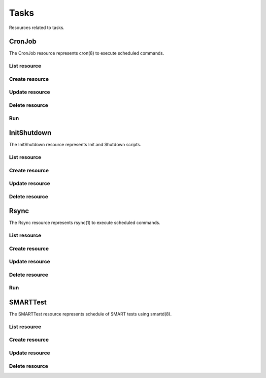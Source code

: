 =====
Tasks
=====

Resources related to tasks.


CronJob
----------

The CronJob resource represents cron(8) to execute scheduled commands.

List resource
+++++++++++++

.. http:get:: /api/v1.0/tasks/cronjob/

   Returns a list of all cronjobs.

   **Example request**:

   .. sourcecode:: http

      GET /api/v1.0/tasks/cronjob/ HTTP/1.1
      Content-Type: application/json

   **Example response**:

   .. sourcecode:: http

      HTTP/1.1 200 OK
      Vary: Accept
      Content-Type: application/json

      [
        {
                "cron_command": "touch /tmp/xx",
                "cron_daymonth": "*",
                "cron_dayweek": "*",
                "cron_description": "",
                "cron_enabled": true,
                "cron_hour": "*",
                "cron_minute": "*",
                "cron_month": "1,2,3,4,6,7,8,9,10,11,12",
                "cron_stderr": false,
                "cron_stdout": true,
                "cron_user": "root",
                "id": 1
        }
      ]

   :query offset: offset number. default is 0
   :query limit: limit number. default is 20
   :resheader Content-Type: content type of the response
   :statuscode 200: no error


Create resource
+++++++++++++++

.. http:post:: /api/v1.0/tasks/cronjob/

   Creates a new cronjob and returns the new cronjob object.

   **Example request**:

   .. sourcecode:: http

      POST /api/v1.0/tasks/cronjob/ HTTP/1.1
      Content-Type: application/json

        {
                "cron_user": "root",
                "cron_command": "/data/myscript.sh",
                "cron_minute": "*/20",
                "cron_hour": "*",
                "cron_daymonth": "*",
                "cron_month": "*",
                "cron_dayweek": "*",
        }

   **Example response**:

   .. sourcecode:: http

      HTTP/1.1 201 Created
      Vary: Accept
      Content-Type: application/json

        {
                "cron_command": "/data/myscript.sh",
                "cron_daymonth": "*",
                "cron_dayweek": "*",
                "cron_description": "",
                "cron_enabled": true,
                "cron_hour": "*",
                "cron_minute": "*/20",
                "cron_month": "*",
                "cron_stderr": false,
                "cron_stdout": true,
                "cron_user": "root",
                "id": 2
        }

   :json string cron_command: command to execute
   :json string cron_daymonth: days of the month to run
   :json string cron_dayweek: days of the week to run
   :json string cron_description: description of the job
   :json boolean cron_enabled: job enabled?
   :json string cron_hour: hours to run
   :json string cron_minute: minutes to run
   :json string cron_month: months to run
   :json string cron_user: user to run
   :json boolean cron_stderr: redirect stderr to /dev/null
   :json boolean cron_stdout: redirect stdout to /dev/null
   :reqheader Content-Type: the request content type
   :resheader Content-Type: the response content type
   :statuscode 201: no error


Update resource
+++++++++++++++

.. http:put:: /api/v1.0/tasks/cronjob/(int:id)/

   Update cronjob `id`.

   **Example request**:

   .. sourcecode:: http

      PUT /api/v1.0/tasks/cronjob/2/ HTTP/1.1
      Content-Type: application/json

        {
                "cron_enabled": false,
                "cron_stderr": true
        }

   **Example response**:

   .. sourcecode:: http

      HTTP/1.1 200 OK
      Vary: Accept
      Content-Type: application/json

        {
                "cron_command": "/data/myscript.sh",
                "cron_daymonth": "*",
                "cron_dayweek": "*",
                "cron_description": "",
                "cron_enabled": false,
                "cron_hour": "*",
                "cron_minute": "*/20",
                "cron_month": "*",
                "cron_stderr": true,
                "cron_stdout": true,
                "cron_user": "root",
                "id": 2
        }

   :json string cron_command: command to execute
   :json string cron_daymonth: days of the month to run
   :json string cron_dayweek: days of the week to run
   :json string cron_description: description of the job
   :json boolean cron_enabled: job enabled?
   :json string cron_hour: hours to run
   :json string cron_minute: minutes to run
   :json string cron_month: months to run
   :json string cron_user: user to run
   :json boolean cron_stderr: redirect stderr to /dev/null
   :json boolean cron_stdout: redirect stdout to /dev/null
   :reqheader Content-Type: the request content type
   :resheader Content-Type: the response content type
   :statuscode 200: no error


Delete resource
+++++++++++++++

.. http:delete:: /api/v1.0/tasks/cronjob/(int:id)/

   Delete cronjob `id`.

   **Example request**:

   .. sourcecode:: http

      DELETE /api/v1.0/tasks/cronjob/2/ HTTP/1.1
      Content-Type: application/json

   **Example response**:

   .. sourcecode:: http

      HTTP/1.1 204 No Response
      Vary: Accept
      Content-Type: application/json

   :statuscode 204: no error


Run
+++

.. http:post:: /api/v1.0/tasks/cronjob/(int:id)/run/

   Start cron job of `id`.

   **Example request**:

   .. sourcecode:: http

      POST /api/v1.0/tasks/cronjob/1/run/ HTTP/1.1
      Content-Type: application/json

   **Example response**:

   .. sourcecode:: http

      HTTP/1.1 202 Accepted
      Vary: Accept
      Content-Type: application/json

      Cron job started.

   :resheader Content-Type: content type of the response
   :statuscode 202: no error


InitShutdown
------------

The InitShutdown resource represents Init and Shutdown scripts.

List resource
+++++++++++++

.. http:get:: /api/v1.0/tasks/initshutdown/

   Returns a list of all init shutdown scripts.

   **Example request**:

   .. sourcecode:: http

      GET /api/v1.0/tasks/initshutdown/ HTTP/1.1
      Content-Type: application/json

   **Example response**:

   .. sourcecode:: http

      HTTP/1.1 200 OK
      Vary: Accept
      Content-Type: application/json

      [
        {
                "id": 1
                "ini_type": "command",
                "ini_command": "rm /mnt/tank/temp*",
                "ini_when": "postinit"
        }
      ]

   :query offset: offset number. default is 0
   :query limit: limit number. default is 20
   :resheader Content-Type: content type of the response
   :statuscode 200: no error


Create resource
+++++++++++++++

.. http:post:: /api/v1.0/tasks/initshutdown/

   Creates a new initshutdown and returns the new initshutdown object.

   **Example request**:

   .. sourcecode:: http

      POST /api/v1.0/tasks/initshutdown/ HTTP/1.1
      Content-Type: application/json

        {
                "ini_type": "command",
                "ini_command": "rm /mnt/tank/temp*",
                "ini_when": "postinit"
        }

   **Example response**:

   .. sourcecode:: http

      HTTP/1.1 201 Created
      Vary: Accept
      Content-Type: application/json

        {
                "id": 1,
                "ini_command": "rm /mnt/tank/temp*",
                "ini_script": null,
                "ini_type": "command",
                "ini_when": "postinit"
        }

   :json string ini_command: command to execute
   :json string ini_script: path to script to execute
   :json string ini_type: run a command ("command") or a script ("script")
   :json string ini_when: preinit, postinit, shutdown
   :reqheader Content-Type: the request content type
   :resheader Content-Type: the response content type
   :statuscode 201: no error


Update resource
+++++++++++++++

.. http:put:: /api/v1.0/tasks/initshutdown/(int:id)/

   Update initshutdown `id`.

   **Example request**:

   .. sourcecode:: http

      PUT /api/v1.0/tasks/initshutdown/1/ HTTP/1.1
      Content-Type: application/json

        {
                "ini_when": "preinit"
        }

   **Example response**:

   .. sourcecode:: http

      HTTP/1.1 200 OK
      Vary: Accept
      Content-Type: application/json

        {
                "id": 1,
                "ini_command": "rm /mnt/tank/temp*",
                "ini_script": null,
                "ini_type": "command",
                "ini_when": "preinit"
        }

   :json string ini_command: command to execute
   :json string ini_script: path to script to execute
   :json string ini_type: run a command ("command") or a script ("script")
   :json string ini_when: preinit, postinit, shutdown
   :reqheader Content-Type: the request content type
   :resheader Content-Type: the response content type
   :statuscode 200: no error


Delete resource
+++++++++++++++

.. http:delete:: /api/v1.0/tasks/initshutdown/(int:id)/

   Delete initshutdown `id`.

   **Example request**:

   .. sourcecode:: http

      DELETE /api/v1.0/tasks/initshutdown/1/ HTTP/1.1
      Content-Type: application/json

   **Example response**:

   .. sourcecode:: http

      HTTP/1.1 204 No Response
      Vary: Accept
      Content-Type: application/json

   :statuscode 204: no error


Rsync
----------

The Rsync resource represents rsync(1) to execute scheduled commands.

List resource
+++++++++++++

.. http:get:: /api/v1.0/tasks/rsync/

   Returns a list of all rsyncs.

   **Example request**:

   .. sourcecode:: http

      GET /api/v1.0/tasks/rsync/ HTTP/1.1
      Content-Type: application/json

   **Example response**:

   .. sourcecode:: http

      HTTP/1.1 200 OK
      Vary: Accept
      Content-Type: application/json

      [
        {
                "rsync_user": "root",
                "rsync_minute": "*/20",
                "rsync_enabled": true,
                "rsync_daymonth": "*",
                "rsync_path": "/mnt/tank",
                "rsync_delete": false,
                "rsync_hour": "*",
                "id": 1,
                "rsync_extra": "",
                "rsync_archive": false,
                "rsync_compress": true,
                "rsync_dayweek": "*",
                "rsync_desc": "",
                "rsync_direction": "push",
                "rsync_times": true,
                "rsync_preserveattr": false,
                "rsync_remotehost": "testhost",
                "rsync_mode": "module",
                "rsync_remotemodule": "testmodule",
                "rsync_remotepath": "",
                "rsync_quiet": false,
                "rsync_recursive": true,
                "rsync_month": "*",
                "rsync_preserveperm": false,
                "rsync_remoteport": 22
        }
      ]

   :query offset: offset number. default is 0
   :query limit: limit number. default is 20
   :resheader Content-Type: content type of the response
   :statuscode 200: no error


Create resource
+++++++++++++++

.. http:post:: /api/v1.0/tasks/rsync/

   Creates a new rsync and returns the new rsync object.

   **Example request**:

   .. sourcecode:: http

      POST /api/v1.0/tasks/rsync/ HTTP/1.1
      Content-Type: application/json

        {
                "rsync_path": "/mnt/tank",
                "rsync_user": "root",
                "rsync_mode": "module",
                "rsync_remotemodule": "testmodule",
                "rsync_remotehost": "testhost",
                "rsync_direction": "push",
                "rsync_minute": "*/20",
                "rsync_hour": "*",
                "rsync_daymonth": "*",
                "rsync_month": "*",
                "rsync_dayweek": "*",
        }

   **Example response**:

   .. sourcecode:: http

      HTTP/1.1 201 Created
      Vary: Accept
      Content-Type: application/json

        {
                "rsync_user": "root",
                "rsync_minute": "*/20",
                "rsync_enabled": true,
                "rsync_daymonth": "*",
                "rsync_path": "/mnt/tank",
                "rsync_delete": false,
                "rsync_hour": "*",
                "id": 1,
                "rsync_extra": "",
                "rsync_archive": false,
                "rsync_compress": true,
                "rsync_dayweek": "*",
                "rsync_desc": "",
                "rsync_direction": "push",
                "rsync_times": true,
                "rsync_preserveattr": false,
                "rsync_remotehost": "testhost",
                "rsync_mode": "module",
                "rsync_remotemodule": "testmodule",
                "rsync_remotepath": "",
                "rsync_quiet": false,
                "rsync_recursive": true,
                "rsync_month": "*",
                "rsync_preserveperm": false,
                "rsync_remoteport": 22
        }

   :json string rsync_path: path to rsync
   :json string rsync_user: user to run rsync(1)
   :json string rsync_mode: module, ssh
   :json string rsync_remotemodule: module of remote side
   :json string rsync_remotehost: host of remote side
   :json string rsync_remoteport: port of remote side
   :json string rsync_remotepath: path of remote side
   :json string rsync_direction: push, pull
   :json string rsync_minute: minutes to run
   :json string rsync_hour: hours to run
   :json string rsync_daymonth: days of month to run
   :json string rsync_month: months to run
   :json string rsync_dayweek: days of week to run
   :json boolean rsync_archive: archive mode
   :json boolean rsync_compress: compress the stream
   :json boolean rsync_times: preserve times
   :json boolean rsync_preserveattr: preserve file attributes
   :json boolean rsync_quiet: run quietly
   :json boolean rsync_recursive: recursive
   :json boolean rsync_preserveperm: preserve permissions
   :json string extra: extra arguments to rsync(1)
   :reqheader Content-Type: the request content type
   :resheader Content-Type: the response content type
   :statuscode 201: no error


Update resource
+++++++++++++++

.. http:put:: /api/v1.0/tasks/rsync/(int:id)/

   Update rsync `id`.

   **Example request**:

   .. sourcecode:: http

      PUT /api/v1.0/tasks/rsync/1/ HTTP/1.1
      Content-Type: application/json

        {
                "rsync_archive": true
        }

   **Example response**:

   .. sourcecode:: http

      HTTP/1.1 200 OK
      Vary: Accept
      Content-Type: application/json

        {
                "rsync_user": "root",
                "rsync_minute": "*/20",
                "rsync_enabled": true,
                "rsync_daymonth": "*",
                "rsync_path": "/mnt/tank",
                "rsync_delete": false,
                "rsync_hour": "*",
                "id": 1,
                "rsync_extra": "",
                "rsync_archive": true,
                "rsync_compress": true,
                "rsync_dayweek": "*",
                "rsync_desc": "",
                "rsync_direction": "push",
                "rsync_times": true,
                "rsync_preserveattr": false,
                "rsync_remotehost": "testhost",
                "rsync_mode": "module",
                "rsync_remotemodule": "testmodule",
                "rsync_remotepath": "",
                "rsync_quiet": false,
                "rsync_recursive": true,
                "rsync_month": "*",
                "rsync_preserveperm": false,
                "rsync_remoteport": 22
        }

   :json string rsync_path: path to rsync
   :json string rsync_user: user to run rsync(1)
   :json string rsync_mode: module, ssh
   :json string rsync_remotemodule: module of remote side
   :json string rsync_remotehost: host of remote side
   :json string rsync_remoteport: port of remote side
   :json string rsync_remotepath: path of remote side
   :json string rsync_direction: push, pull
   :json string rsync_minute: minutes to run
   :json string rsync_hour: hours to run
   :json string rsync_daymonth: days of month to run
   :json string rsync_month: months to run
   :json string rsync_dayweek: days of week to run
   :json boolean rsync_archive: archive mode
   :json boolean rsync_compress: compress the stream
   :json boolean rsync_times: preserve times
   :json boolean rsync_preserveattr: preserve file attributes
   :json boolean rsync_quiet: run quietly
   :json boolean rsync_recursive: recursive
   :json boolean rsync_preserveperm: preserve permissions
   :json string extra: extra arguments to rsync(1)
   :reqheader Content-Type: the request content type
   :resheader Content-Type: the response content type
   :statuscode 200: no error


Delete resource
+++++++++++++++

.. http:delete:: /api/v1.0/tasks/rsync/(int:id)/

   Delete rsync `id`.

   **Example request**:

   .. sourcecode:: http

      DELETE /api/v1.0/tasks/rsync/1/ HTTP/1.1
      Content-Type: application/json

   **Example response**:

   .. sourcecode:: http

      HTTP/1.1 204 No Response
      Vary: Accept
      Content-Type: application/json

   :statuscode 204: no error


Run
+++

.. http:post:: /api/v1.0/tasks/rsync/(int:id)/run/

   Start rsync job of `id`.

   **Example request**:

   .. sourcecode:: http

      POST /api/v1.0/tasks/rsync/1/run/ HTTP/1.1
      Content-Type: application/json

   **Example response**:

   .. sourcecode:: http

      HTTP/1.1 202 Accepted
      Vary: Accept
      Content-Type: application/json

      Rsync job started.

   :resheader Content-Type: content type of the response
   :statuscode 202: no error


SMARTTest
----------

The SMARTTest resource represents schedule of SMART tests using smartd(8).

List resource
+++++++++++++

.. http:get:: /api/v1.0/tasks/smarttest/

   Returns a list of all smarttests.

   **Example request**:

   .. sourcecode:: http

      GET /api/v1.0/tasks/smarttest/ HTTP/1.1
      Content-Type: application/json

   **Example response**:

   .. sourcecode:: http

      HTTP/1.1 200 OK
      Vary: Accept
      Content-Type: application/json

      [
        {
                "smarttest_dayweek": "*",
                "smarttest_daymonth": "*",
                "smarttest_disks": [
                        "{devicename}vtbd3"
                ],
                "smarttest_month": "*",
                "smarttest_type": "L",
                "id": 1,
                "smarttest_hour": "*",
                "smarttest_desc": ""
        }
      ]

   :query offset: offset number. default is 0
   :query limit: limit number. default is 20
   :resheader Content-Type: content type of the response
   :statuscode 200: no error


Create resource
+++++++++++++++

.. http:post:: /api/v1.0/tasks/smarttest/

   Creates a new smarttest and returns the new smarttest object.

   **Example request**:

   .. sourcecode:: http

      POST /api/v1.0/tasks/smarttest/ HTTP/1.1
      Content-Type: application/json

        {
                "smarttest_disks": ["{serial}VBcb6ca06c-657f8756"],
                "smarttest_type": "L",
                "smarttest_hour": "*",
                "smarttest_daymonth": "*",
                "smarttest_month": "*",
                "smarttest_dayweek": "*",
        }

   **Example response**:

   .. sourcecode:: http

      HTTP/1.1 201 Created
      Vary: Accept
      Content-Type: application/json

        {
                "smarttest_dayweek": "*",
                "smarttest_daymonth": "*",
                "smarttest_disks": [
                        "{devicename}vtbd3"
                ],
                "smarttest_month": "*",
                "smarttest_type": "L",
                "id": 1,
                "smarttest_hour": "*",
                "smarttest_desc": ""
        }

   :json string smarttest_dayweek: days of the week to run
   :json string smarttest_daymonth: days of the month to run
   :json string smarttest_hour: hours to run
   :json string smarttest_month: months to run
   :json string smarttest_disks: list of disk_identifier of "storage/disk" resource
   :json string smarttest_type: L (Long Self-Test), S (Short Self-Test), C (Conveyance Self-Test (ATA  only)), O (Offline Immediate Test (ATA only))
   :json string smarttest_desc: user description of the test
   :reqheader Content-Type: the request content type
   :resheader Content-Type: the response content type
   :statuscode 201: no error


Update resource
+++++++++++++++

.. http:put:: /api/v1.0/tasks/smarttest/(int:id)/

   Update smarttest `id`.

   **Example request**:

   .. sourcecode:: http

      PUT /api/v1.0/tasks/smarttest/1/ HTTP/1.1
      Content-Type: application/json

        {
                "smarttest_type": "S",
                "smarttest_disks": ["{devicename}vtbd3"]
        }

   **Example response**:

   .. sourcecode:: http

      HTTP/1.1 200 OK
      Vary: Accept
      Content-Type: application/json

        {
                "smarttest_dayweek": "*",
                "smarttest_daymonth": "*",
                "smarttest_disks": [
                        "{devicename}vtbd3"
                ],
                "smarttest_month": "*",
                "smarttest_type": "L",
                "id": 1,
                "smarttest_hour": "*",
                "smarttest_desc": ""
        }

   :json string smarttest_dayweek: days of the week to run
   :json string smarttest_daymonth: days of the month to run
   :json string smarttest_hour: hours to run
   :json string smarttest_month: months to run
   :json string smarttest_disks: list of disk_identifier of "storage/disk" resource
   :json string smarttest_type: L (Long Self-Test), S (Short Self-Test), C (Conveyance Self-Test (ATA  only)), O (Offline Immediate Test (ATA only))
   :json string smarttest_desc: user description of the test
   :reqheader Content-Type: the request content type
   :resheader Content-Type: the response content type
   :statuscode 200: no error


Delete resource
+++++++++++++++

.. http:delete:: /api/v1.0/tasks/smarttest/(int:id)/

   Delete smarttest `id`.

   **Example request**:

   .. sourcecode:: http

      DELETE /api/v1.0/tasks/smarttest/1/ HTTP/1.1
      Content-Type: application/json

   **Example response**:

   .. sourcecode:: http

      HTTP/1.1 204 No Response
      Vary: Accept
      Content-Type: application/json

   :statuscode 204: no error
